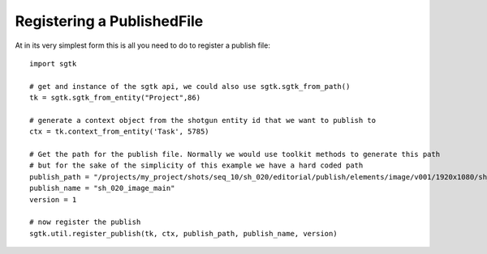 ###############################
Registering a PublishedFile
###############################

At in its very simplest form this is all you need to do to register a publish file::

    import sgtk

    # get and instance of the sgtk api, we could also use sgtk.sgtk_from_path()
    tk = sgtk.sgtk_from_entity("Project",86)

    # generate a context object from the shotgun entity id that we want to publish to
    ctx = tk.context_from_entity('Task', 5785)

    # Get the path for the publish file. Normally we would use toolkit methods to generate this path
    # but for the sake of the simplicity of this example we have a hard coded path
    publish_path = "/projects/my_project/shots/seq_10/sh_020/editorial/publish/elements/image/v001/1920x1080/sh_020_image_main_v001.%04d.dpx"
    publish_name = "sh_020_image_main"
    version = 1

    # now register the publish
    sgtk.util.register_publish(tk, ctx, publish_path, publish_name, version)
